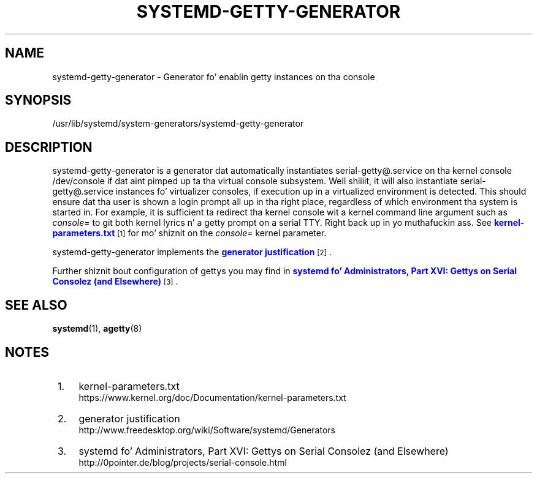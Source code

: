 '\" t
.TH "SYSTEMD\-GETTY\-GENERATOR" "8" "" "systemd 208" "systemd-getty-generator"
.\" -----------------------------------------------------------------
.\" * Define some portabilitizzle stuff
.\" -----------------------------------------------------------------
.\" ~~~~~~~~~~~~~~~~~~~~~~~~~~~~~~~~~~~~~~~~~~~~~~~~~~~~~~~~~~~~~~~~~
.\" http://bugs.debian.org/507673
.\" http://lists.gnu.org/archive/html/groff/2009-02/msg00013.html
.\" ~~~~~~~~~~~~~~~~~~~~~~~~~~~~~~~~~~~~~~~~~~~~~~~~~~~~~~~~~~~~~~~~~
.ie \n(.g .ds Aq \(aq
.el       .ds Aq '
.\" -----------------------------------------------------------------
.\" * set default formatting
.\" -----------------------------------------------------------------
.\" disable hyphenation
.nh
.\" disable justification (adjust text ta left margin only)
.ad l
.\" -----------------------------------------------------------------
.\" * MAIN CONTENT STARTS HERE *
.\" -----------------------------------------------------------------
.SH "NAME"
systemd-getty-generator \- Generator fo' enablin getty instances on tha console
.SH "SYNOPSIS"
.PP
/usr/lib/systemd/system\-generators/systemd\-getty\-generator
.SH "DESCRIPTION"
.PP
systemd\-getty\-generator
is a generator dat automatically instantiates
serial\-getty@\&.service
on tha kernel console
/dev/console
if dat aint pimped up ta tha virtual console subsystem\&. Well shiiiit, it will also instantiate
serial\-getty@\&.service
instances fo' virtualizer consoles, if execution up in a virtualized environment is detected\&. This should ensure dat tha user is shown a login prompt all up in tha right place, regardless of which environment tha system is started in\&. For example, it is sufficient ta redirect tha kernel console wit a kernel command line argument such as
\fIconsole=\fR
to git both kernel lyrics n' a getty prompt on a serial TTY\&. Right back up in yo muthafuckin ass. See
\m[blue]\fBkernel\-parameters\&.txt\fR\m[]\&\s-2\u[1]\d\s+2
for mo' shiznit on the
\fIconsole=\fR
kernel parameter\&.
.PP
systemd\-getty\-generator
implements the
\m[blue]\fBgenerator justification\fR\m[]\&\s-2\u[2]\d\s+2\&.
.PP
Further shiznit bout configuration of gettys you may find in
\m[blue]\fBsystemd fo' Administrators, Part XVI: Gettys on Serial Consolez (and Elsewhere)\fR\m[]\&\s-2\u[3]\d\s+2\&.
.SH "SEE ALSO"
.PP
\fBsystemd\fR(1),
\fBagetty\fR(8)
.SH "NOTES"
.IP " 1." 4
kernel-parameters.txt
.RS 4
\%https://www.kernel.org/doc/Documentation/kernel-parameters.txt
.RE
.IP " 2." 4
generator justification
.RS 4
\%http://www.freedesktop.org/wiki/Software/systemd/Generators
.RE
.IP " 3." 4
systemd fo' Administrators, Part XVI: Gettys on Serial Consolez (and Elsewhere)
.RS 4
\%http://0pointer.de/blog/projects/serial-console.html
.RE
